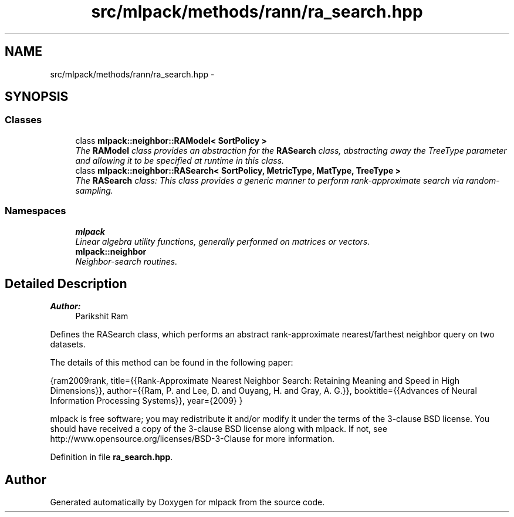 .TH "src/mlpack/methods/rann/ra_search.hpp" 3 "Sat Mar 25 2017" "Version master" "mlpack" \" -*- nroff -*-
.ad l
.nh
.SH NAME
src/mlpack/methods/rann/ra_search.hpp \- 
.SH SYNOPSIS
.br
.PP
.SS "Classes"

.in +1c
.ti -1c
.RI "class \fBmlpack::neighbor::RAModel< SortPolicy >\fP"
.br
.RI "\fIThe \fBRAModel\fP class provides an abstraction for the \fBRASearch\fP class, abstracting away the TreeType parameter and allowing it to be specified at runtime in this class\&. \fP"
.ti -1c
.RI "class \fBmlpack::neighbor::RASearch< SortPolicy, MetricType, MatType, TreeType >\fP"
.br
.RI "\fIThe \fBRASearch\fP class: This class provides a generic manner to perform rank-approximate search via random-sampling\&. \fP"
.in -1c
.SS "Namespaces"

.in +1c
.ti -1c
.RI " \fBmlpack\fP"
.br
.RI "\fILinear algebra utility functions, generally performed on matrices or vectors\&. \fP"
.ti -1c
.RI " \fBmlpack::neighbor\fP"
.br
.RI "\fINeighbor-search routines\&. \fP"
.in -1c
.SH "Detailed Description"
.PP 

.PP
\fBAuthor:\fP
.RS 4
Parikshit Ram
.RE
.PP
Defines the RASearch class, which performs an abstract rank-approximate nearest/farthest neighbor query on two datasets\&.
.PP
The details of this method can be found in the following paper:
.PP
{ram2009rank, title={{Rank-Approximate Nearest Neighbor Search: Retaining Meaning and Speed in High Dimensions}}, author={{Ram, P\&. and Lee, D\&. and Ouyang, H\&. and Gray, A\&. G\&.}}, booktitle={{Advances of Neural Information Processing Systems}}, year={2009} }
.PP
mlpack is free software; you may redistribute it and/or modify it under the terms of the 3-clause BSD license\&. You should have received a copy of the 3-clause BSD license along with mlpack\&. If not, see http://www.opensource.org/licenses/BSD-3-Clause for more information\&. 
.PP
Definition in file \fBra_search\&.hpp\fP\&.
.SH "Author"
.PP 
Generated automatically by Doxygen for mlpack from the source code\&.
